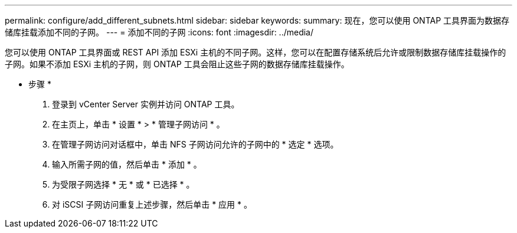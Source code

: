 ---
permalink: configure/add_different_subnets.html 
sidebar: sidebar 
keywords:  
summary: 现在，您可以使用 ONTAP 工具界面为数据存储库挂载添加不同的子网。 
---
= 添加不同的子网
:icons: font
:imagesdir: ../media/


[role="lead"]
您可以使用 ONTAP 工具界面或 REST API 添加 ESXi 主机的不同子网。这样，您可以在配置存储系统后允许或限制数据存储库挂载操作的子网。如果不添加 ESXi 主机的子网，则 ONTAP 工具会阻止这些子网的数据存储库挂载操作。

* 步骤 *

. 登录到 vCenter Server 实例并访问 ONTAP 工具。
. 在主页上，单击 * 设置 * > * 管理子网访问 * 。
. 在管理子网访问对话框中，单击 NFS 子网访问允许的子网中的 * 选定 * 选项。
. 输入所需子网的值，然后单击 * 添加 * 。
. 为受限子网选择 * 无 * 或 * 已选择 * 。
. 对 iSCSI 子网访问重复上述步骤，然后单击 * 应用 * 。

